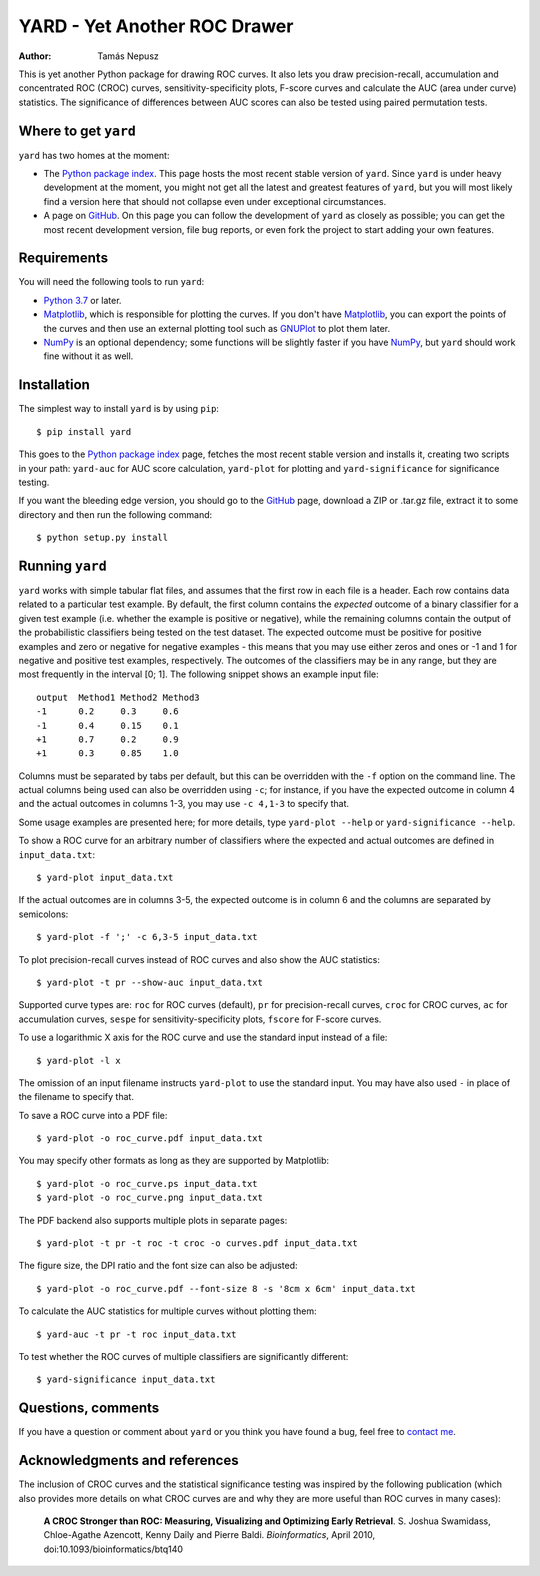 YARD - Yet Another ROC Drawer
=============================

:Author: Tamás Nepusz

This is yet another Python package for drawing ROC curves. It also
lets you draw precision-recall, accumulation and concentrated ROC
(CROC) curves, sensitivity-specificity plots, F-score curves and calculate
the AUC (area under curve) statistics.  The significance of differences
between AUC scores can also be tested using paired permutation tests.

Where to get ``yard``
---------------------

``yard`` has two homes at the moment:

* The `Python package index`_. This page hosts the most recent stable
  version of ``yard``. Since ``yard`` is under heavy development at the
  moment, you might not get all the latest and greatest features of
  ``yard``, but you will most likely find a version here that should
  not collapse even under exceptional circumstances.

* A page on GitHub_. On this page you can follow the development of
  ``yard`` as closely as possible; you can get the most recent
  development version, file bug reports, or even fork the project
  to start adding your own features.

.. _Python package index: http://pypi.python.org/pypi/yard
.. _GitHub: http://github.com/ntamas/yard

Requirements
------------

You will need the following tools to run ``yard``:

* `Python 3.7`_ or later.

* `Matplotlib`_, which is responsible for plotting the curves. If
  you don't have `Matplotlib`_, you can export the points of the
  curves and then use an external plotting tool such as `GNUPlot`_
  to plot them later.

* `NumPy`_ is an optional dependency; some functions will be
  slightly faster if you have `NumPy`_, but ``yard`` should work
  fine without it as well.

.. _Python 3.7: http://www.python.org
.. _Matplotlib: http://matplotlib.sourceforge.net
.. _GNUPlot: http:/www.gnuplot.info
.. _NumPy: http://numpy.scipy.org

Installation
------------

The simplest way to install ``yard`` is by using ``pip``::

    $ pip install yard

This goes to the `Python package index`_ page, fetches the most recent
stable version and installs it, creating two scripts in your path:
``yard-auc`` for AUC score calculation, ``yard-plot`` for plotting and
``yard-significance`` for significance testing.

If you want the bleeding edge version, you should go to the GitHub_
page, download a ZIP or .tar.gz file, extract it to some directory
and then run the following command::

    $ python setup.py install

Running ``yard``
----------------

``yard`` works with simple tabular flat files, and assumes that the first
row in each file is a header. Each row contains data related to a particular
test example. By default, the first column contains the *expected* outcome
of a binary classifier for a given test example (i.e. whether the example is
positive or negative), while the remaining columns contain the output of
the probabilistic classifiers being tested on the test dataset. The
expected outcome must be positive for positive examples and zero or negative
for negative examples - this means that you may use either zeros and ones
or -1 and 1 for negative and positive test examples, respectively. The
outcomes of the classifiers may be in any range, but they are most frequently
in the interval [0; 1]. The following snippet shows an example input file::

    output  Method1 Method2 Method3
    -1      0.2     0.3     0.6
    -1      0.4     0.15    0.1
    +1      0.7     0.2     0.9
    +1      0.3     0.85    1.0

Columns must be separated by tabs per default, but this can be overridden
with the ``-f`` option on the command line. The actual columns being used
can also be overridden using ``-c``; for instance, if you have the expected
outcome in column 4 and the actual outcomes in columns 1-3, you may use
``-c 4,1-3`` to specify that.

Some usage examples are presented here; for more details, type
``yard-plot --help`` or ``yard-significance --help``.

To show a ROC curve for an arbitrary number of classifiers where the expected
and actual outcomes are defined in ``input_data.txt``::

    $ yard-plot input_data.txt

If the actual outcomes are in columns 3-5, the expected outcome is in
column 6 and the columns are separated by semicolons::

    $ yard-plot -f ';' -c 6,3-5 input_data.txt

To plot precision-recall curves instead of ROC curves and also show the
AUC statistics::

    $ yard-plot -t pr --show-auc input_data.txt

Supported curve types are: ``roc`` for ROC curves (default), ``pr`` for
precision-recall curves, ``croc`` for CROC curves, ``ac`` for accumulation
curves, ``sespe`` for sensitivity-specificity plots, ``fscore`` for
F-score curves.

To use a logarithmic X axis for the ROC curve and use the standard input
instead of a file::

    $ yard-plot -l x

The omission of an input filename instructs ``yard-plot`` to use the standard
input. You may have also used ``-`` in place of the filename to specify that.

To save a ROC curve into a PDF file::

    $ yard-plot -o roc_curve.pdf input_data.txt

You may specify other formats as long as they are supported by Matplotlib::

    $ yard-plot -o roc_curve.ps input_data.txt
    $ yard-plot -o roc_curve.png input_data.txt

The PDF backend also supports multiple plots in separate pages::

    $ yard-plot -t pr -t roc -t croc -o curves.pdf input_data.txt

The figure size, the DPI ratio and the font size can also be adjusted::

    $ yard-plot -o roc_curve.pdf --font-size 8 -s '8cm x 6cm' input_data.txt

To calculate the AUC statistics for multiple curves without plotting them::

    $ yard-auc -t pr -t roc input_data.txt

To test whether the ROC curves of multiple classifiers are significantly
different::

    $ yard-significance input_data.txt

Questions, comments
-------------------

If you have a question or comment about ``yard`` or you think you have
found a bug, feel free to `contact me`_.

.. _contact me: http://www.cs.rhul.ac.uk/home/tamas

Acknowledgments and references
------------------------------

The inclusion of CROC curves and the statistical significance testing
was inspired by the following publication (which also provides more
details on what CROC curves are and why they are more useful than ROC
curves in many cases):

    **A CROC Stronger than ROC: Measuring, Visualizing and Optimizing
    Early Retrieval**.
    S. Joshua Swamidass, Chloe-Agathe Azencott, Kenny Daily and Pierre Baldi.
    *Bioinformatics*, April 2010, doi:10.1093/bioinformatics/btq140

